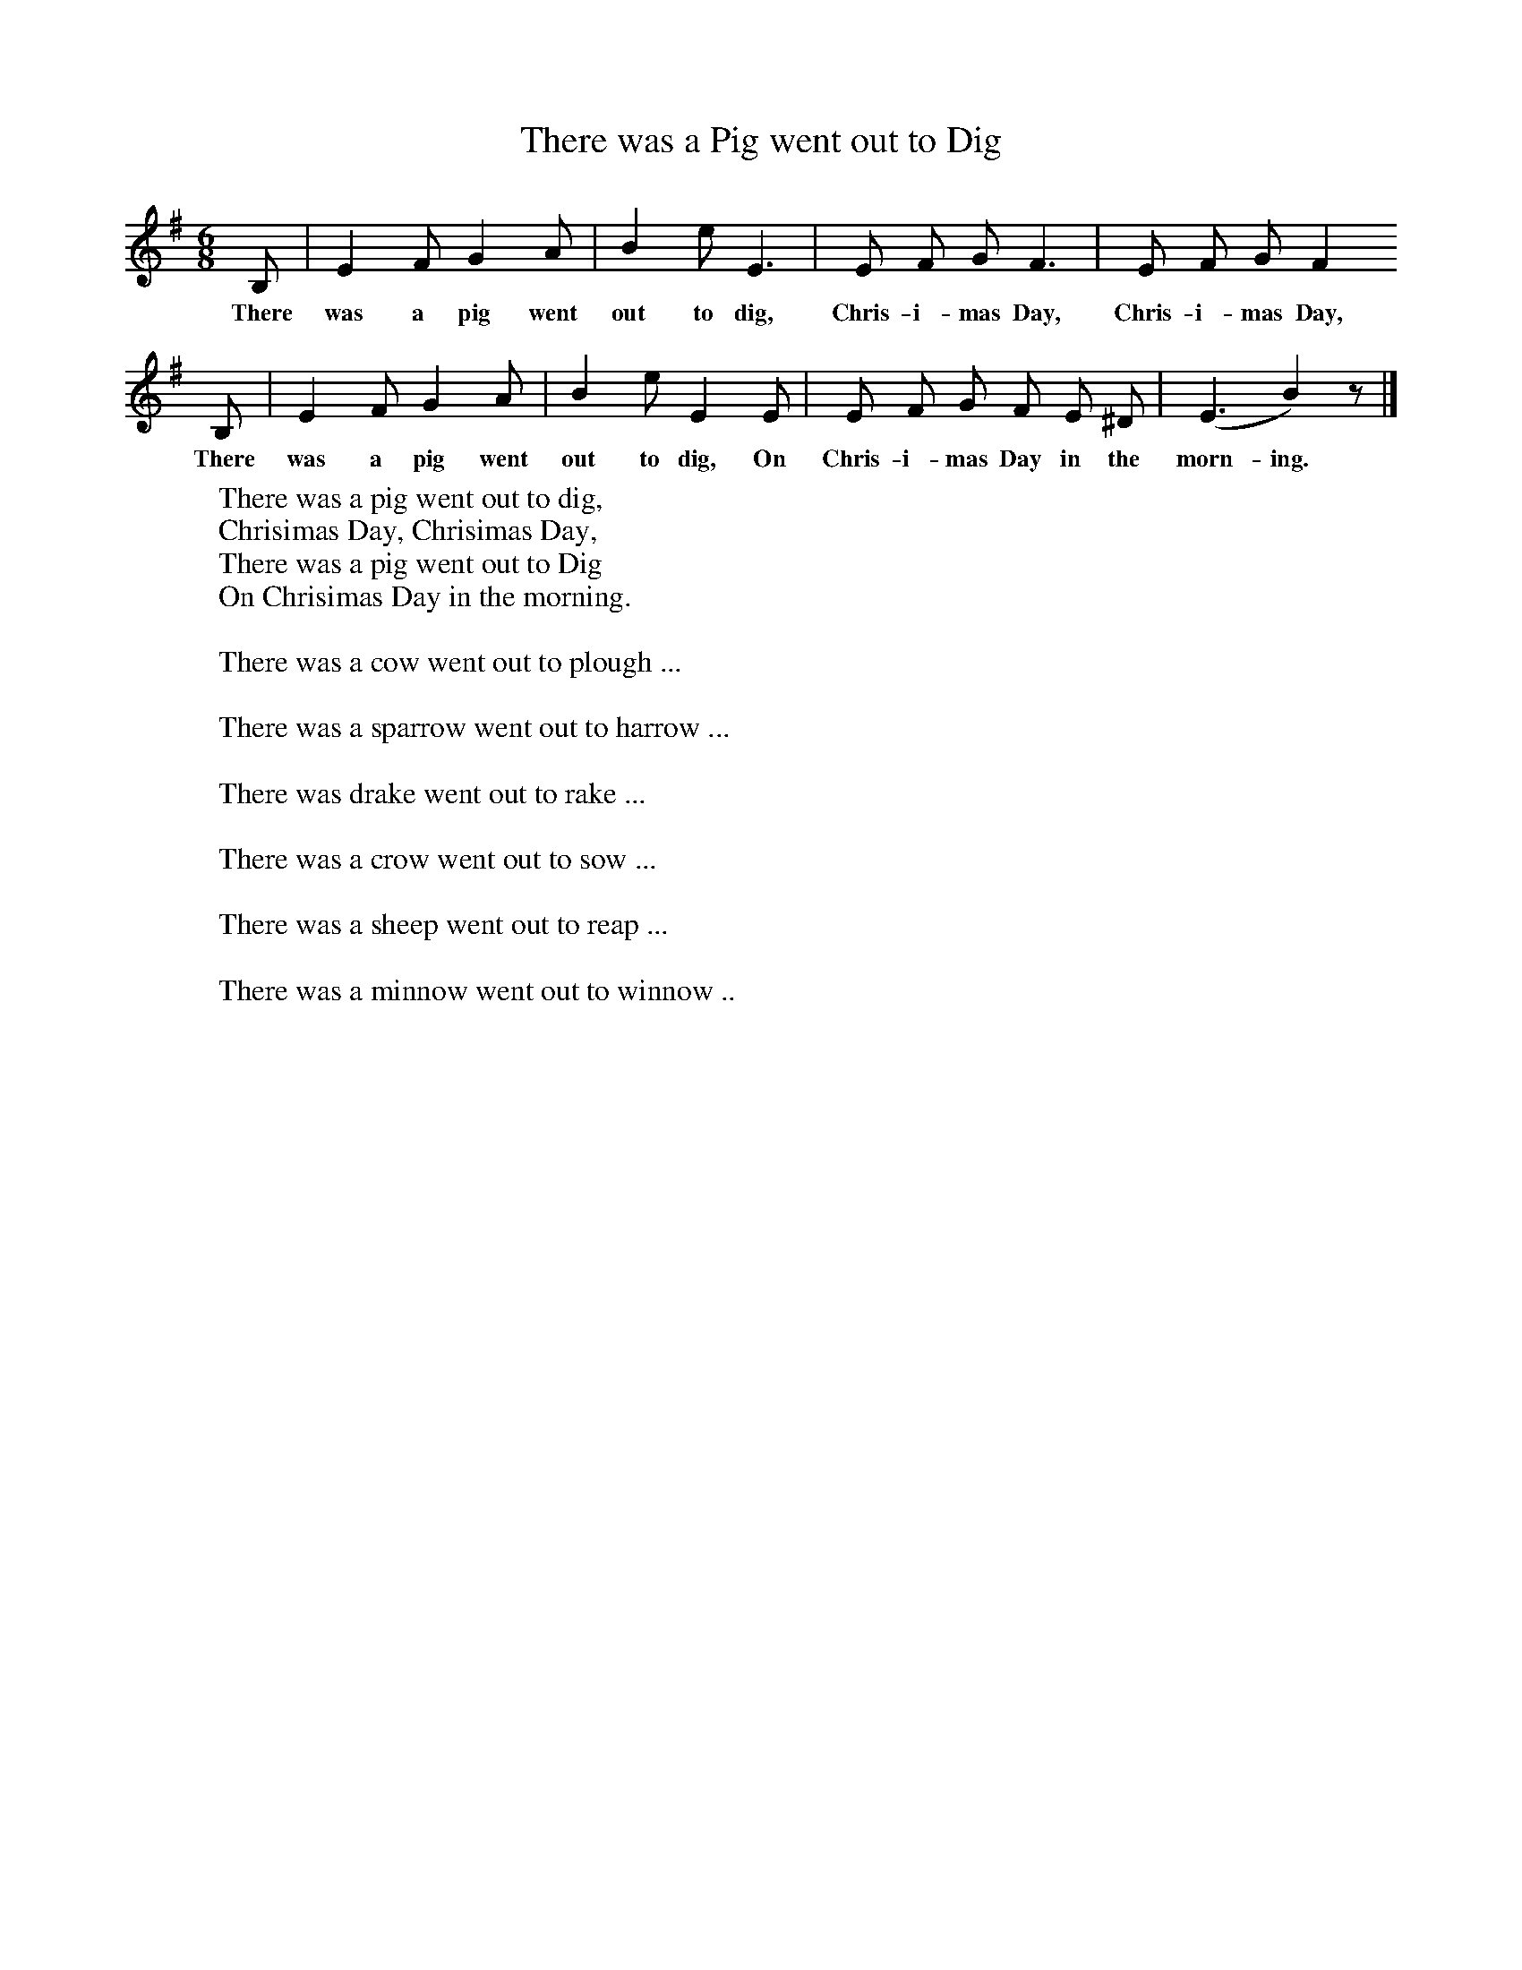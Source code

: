 X:1
T:There was a Pig went out to Dig
B:Broadwood, Lucy, 1893, English County Songs, Leadenhall Press, London
N:Lancashire. Words and tune from Miss M. H. Mason's <I>Nursery Rhymes and Country Songs.
M:6/8     %Meter
L:1/8     %
K:G
B, |E2 F G2 A |B2 e E3 |E F G F3 | E F G F2
w:There was a pig went out to dig, Chris-i-mas Day, Chris-i-mas Day,
 B, |E2 F G2 A |B2 e E2 E |E F G F E ^D | (E3 B2) z |]
w: There was a pig went out to dig, On Chris-i-mas Day in the morn-ing.
W:There was a pig went out to dig,
W:Chrisimas Day, Chrisimas Day,
W:There was a pig went out to Dig
W:On Chrisimas Day in the morning.
W:
W:There was a cow went out to plough ...
W:
W:There was a sparrow went out to harrow ...
W:
W:There was drake went out to rake ...
W:
W:There was a crow went out to sow ...
W:
W:There was a sheep went out to reap ...
W:
W:There was a minnow went out to winnow ..
W:
